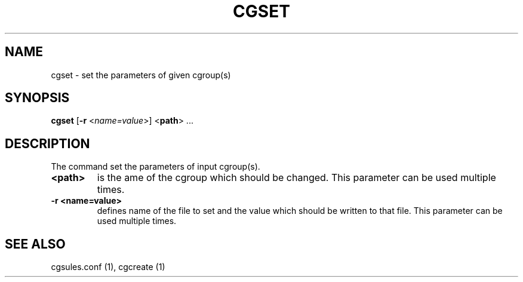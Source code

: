 .\" Copyright (C) 2009 Red Hat, Inc. All Rights Reserved.
.\" Written by Ivana Hutarova Varekova <varekova@redhat.com>

.TH CGSET  1 2009-03-15 "Linux" "libcgroup Manual"
.SH NAME

cgset \- set the parameters of given cgroup(s)

.SH SYNOPSIS
\fBcgset\fR [\fB-r\fR <\fIname=value\fR>] <\fBpath\fR> ...

.SH DESCRIPTION
The command set the parameters of input cgroup(s).

.TP
.B <path>
is the ame of the cgroup which should be changed.
This parameter can be used multiple times.

.TP
.B -r <name=value>
defines name of the file to set and
the value which should be written to that file.
This parameter can be used multiple times.

.SH SEE ALSO
cgsules.conf (1), cgcreate (1)